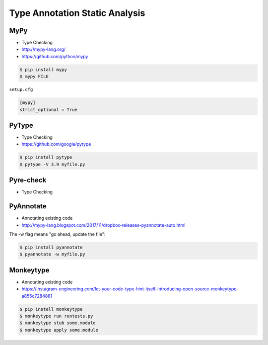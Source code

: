 Type Annotation Static Analysis
===============================


MyPy
----
* Type Checking
* http://mypy-lang.org/
* https://github.com/python/mypy

.. code-block:: console

    $ pip install mypy
    $ mypy FILE

``setup.cfg``

.. code-block:: ini

    [mypy]
    strict_optional = True


PyType
------
* Type Checking
* https://github.com/google/pytype

.. code-block:: console

    $ pip install pytype
    $ pytype -V 3.9 myfile.py


Pyre-check
----------
* Type Checking



PyAnnotate
----------
* Annotating existing code
* http://mypy-lang.blogspot.com/2017/11/dropbox-releases-pyannotate-auto.html

The -w flag means "go ahead, update the file":

.. code-block:: console

    $ pip install pyannotate
    $ pyannotate -w myfile.py


Monkeytype
----------
* Annotating existing code
* https://instagram-engineering.com/let-your-code-type-hint-itself-introducing-open-source-monkeytype-a855c7284881

.. code-block:: console

    $ pip install monkeytype
    $ monkeytype run runtests.py
    $ monkeytype stub some.module
    $ monkeytype apply some.module
